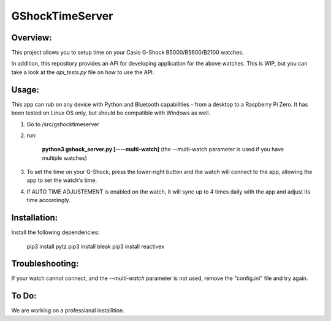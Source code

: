 ================
GShockTimeServer
================

Overview:
=========
This project allows you to setup time on your Casio G-Shock B5000/B5600/B2100 watches.

In addition, this repository provides an API for developing application for the above watches. This is WIP,
but you can take a look at the `api_tests.py` file on how to use the API.

Usage:
======
This app can rub on any device with Python and Bluetooth capabilities - from a desktop to a Raspberry Pi Zero. 
It has been tested on Linux OS only, but should be compatible with Windows as well.

1. Go to /src/gshocktimeserver

2. run:

    **python3 gshock_server.py [----multi-watch]**
    (the --multi-watch parameter is used if you have multiple watches)

3. To set the time on your G-Shock, press the lower-right button and the watch will connect to the app, allowing the app to set the watch's time.

4. If AUTO TIME ADJUSTEMENT is enabled on the watch, it will sync up to 4 times daily with the app and adjust its time accordingly.


Installation:
=============
Install the following dependencies:

    pip3 install pytz
    pip3 install bleak
    pip3 install reactivex

Troubleshooting:
================
If your watch cannot connect, and the `--multi-watch` parameter is not used, remove the "config.ini" file and try again.

To Do:
======
We are working on a professianal installition. 

